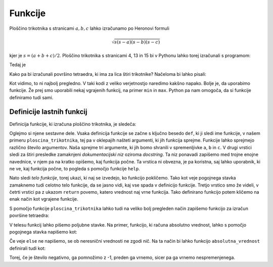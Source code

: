 Funkcije
========

Ploščino trikotnika s stranicami :math:`a, b, c` lahko izračunamo po Heronovi
formuli

.. math::
    \sqrt{s (s - a) (s - b) (s - c)}

kjer je :math:`s = (a + b + c) / 2`. Ploščino trikotnika s stranicami 4, 13 in 15
bi v Pythonu lahko torej izračunali s programom:

.. testcode::

    a, b, c = 4, 13, 15
    s = (a + b + c) / 2
    ploscina = (s * (s - a) * (s - b) * (s - c)) ** 0.5

Tedaj je

.. doctest::

    >>> ploscina
    24.0

Kako pa bi izračunali površino tetraedra, ki ima za lica štiri trikotnike?
Načeloma bi lahko pisali:

.. testcode::

    a, b, c, d, e, f = 896, 1073, 1073, 990, 1073, 1073
    s_abc = (a + b + c) / 2
    ploscina_abc = (s_abc * (s_abc - a) * (s_abc - b) * (s_abc - c)) ** 0.5
    s_aef = (a + e + f) / 2
    ploscina_aef = (s_aef * (s_aef - a) * (s_aef - e) * (s_aef - f)) ** 0.5
    s_bdf = (b + d + f) / 2
    ploscina_bdf = (s_bdf * (s_bdf - b) * (s_bdf - d) * (s_bdf - f)) ** 0.5
    s_cde = (c + d + e) / 2
    ploscina_cde = (s_cde * (s_cde - c) * (s_cde - d) * (s_cde - e)) ** 0.5
    povrsina = ploscina_abc + ploscina_aef + ploscina_bdf + ploscina_cde

Kot vidimo, to ni najbolj pregledno. V taki kodi z veliko verjetnostjo naredimo
kakšno napako. Bolje je, da uporabimo funkcije. Že prej smo uporabili nekaj
vgrajenih funkcij, na primer ``min`` in ``max``. Python pa nam omogoča, da si
funkcije definiramo tudi sami.


Definicije lastnih funkcij
--------------------------

Definicija funkcije, ki izračuna ploščino trikotnika, je sledeča:

.. testcode::

    import math

    def ploscina_trikotnika(a, b, c):
        '''Vrne ploščino trikotnika z danimi stranicami.'''
        s = (a + b + c) / 2
        return math.sqrt(s * (s - a) * (s - b) * (s - c))

Oglejmo si njene sestavne dele. Vsaka definicija funkcije se začne s ključno
besedo ``def``, ki ji sledi ime funkcije, v našem primeru
``ploscina_trikotnika``, tej pa v oklepajih našteti argumenti, ki jih funkcija
sprejme. Funkcije lahko sprejmejo različno število argumentov. Naša sprejme tri
argumente, ki jih bomo shranili v spremenljivke ``a``, ``b`` in ``c``. V drugi
vrstici sledi za štiri presledke zamaknjeni *dokumentacijski niz* oziroma
*docstring*. Ta niz ponavadi zapišemo med trojne enojne navednice, v njem pa na
kratko opišemo, kaj funkcija počne. Ta vrstica ni obvezna, je pa koristna, saj
lahko uporabnik, ki ne ve, kaj funkcija počne, to pogleda s pomočjo funkcije
``help``.

.. doctest::

    >>> help(ploscina_trikotnika)
    Help on function ploscina_trikotnika:
    <BLANKLINE>
    ploscina_trikotnika(a, b, c)
        Vrne ploščino trikotnika z danimi stranicami.
    <BLANKLINE>

Nato sledi *telo funkcije*, torej ukazi, ki naj se izvedejo, ko funkcijo
pokličemo. Tako kot veje pogojnega stavka zamaknemo tudi celotno telo funkcije,
da se jasno vidi, kaj vse spada v definicijo funkcije. Tretjo vrstico smo že
videli, v četrti vrstici pa z ukazom ``return`` povemo, katero vrednost naj vrne
funkcija. Tako definirano funkcijo potem kličemo na enak način kot vgrajene
funkcije.

.. doctest::

    >>> ploscina_trikotnika(4, 13, 15)
    24.0

S pomočjo funkcije ``ploscina_trikotnika`` lahko tudi na veliko bolj pregleden
način zapišemo funkcijo za izračun površine tetraedra:

.. testcode::

    def povrsina_tetraedra(a, b, c, d, e, f):
        '''Vrne površino tetraedra z danimi stranicami.'''
        povrsina = 0
        povrsina += ploscina_trikotnika(a, b, c)
        povrsina += ploscina_trikotnika(a, e, f)
        povrsina += ploscina_trikotnika(b, d, f)
        povrsina += ploscina_trikotnika(c, d, e)
        return povrsina

.. doctest::

    >>> povrsina_tetraedra(896, 1073, 1073, 990, 1073, 1073)
    1816080.0

V telesu funkcij lahko pišemo poljubne stavke. Na primer, funkcijo, ki računa
absolutno vrednost, lahko s pomočjo pogojnega stavka napišemo kot:

.. testcode::

    def absolutna_vrednost(x):
        '''Vrne absolutno vrednost števila x.'''
        if x >= 0:
            return x
        else:
            return -x

.. doctest::

    >>> absolutna_vrednost(-5)
    5
    >>> absolutna_vrednost(3)
    3

Če veje ``else`` ne napišemo, se ob neresnični vrednosti ne zgodi nič. Na ta
način bi lahko funkcijo ``absolutna_vrednost`` definirali tudi kot:

.. testcode::

    def absolutna_vrednost(x):
        '''Vrne absolutno vrednost števila x.'''
        if x < 0:
            x *= -1
        return x

Torej, če je število negativno, ga pomnožimo z -1, preden ga vrnemo, sicer pa
ga vrnemo nespremenjenega.
